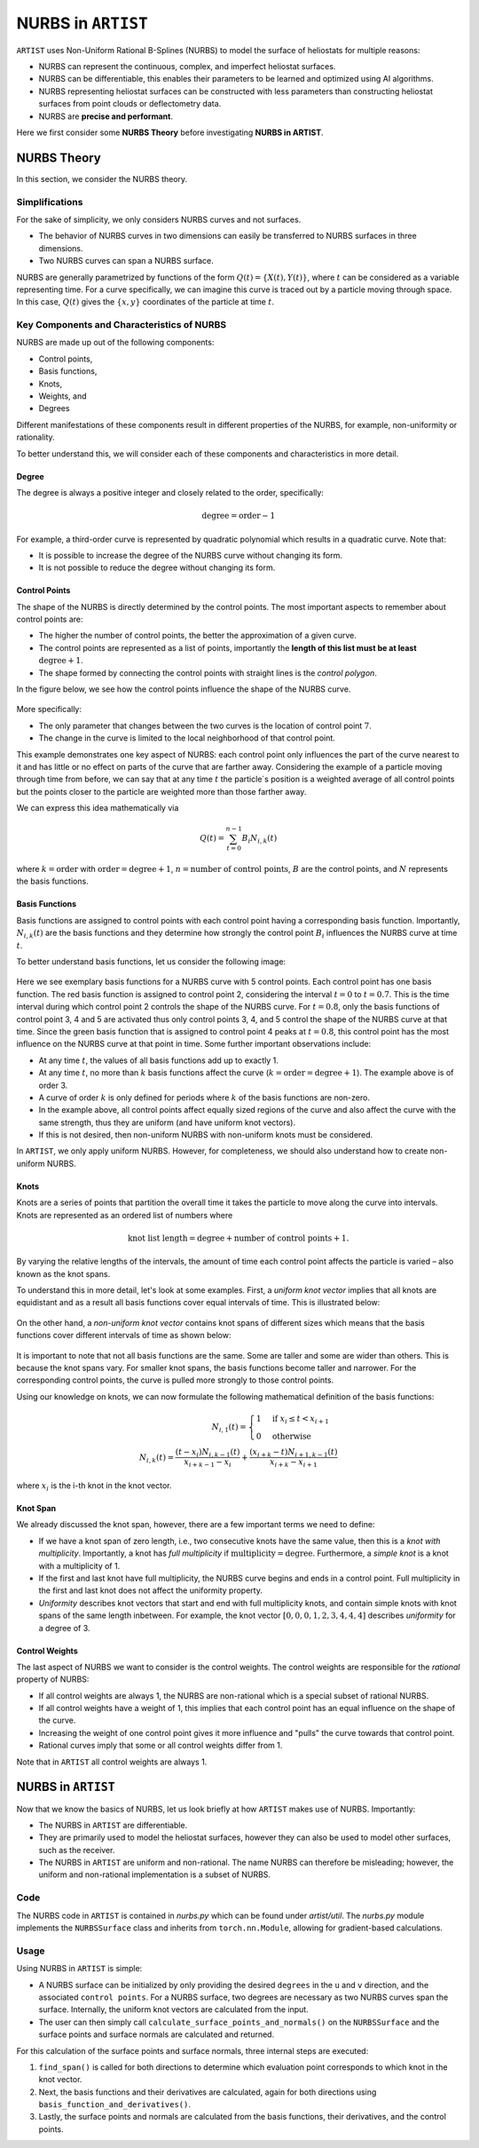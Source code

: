 .. _nurbs:

NURBS in ``ARTIST``
===================

``ARTIST`` uses Non-Uniform Rational B-Splines (NURBS) to model the surface of heliostats for multiple reasons:

- NURBS can represent the continuous, complex, and imperfect heliostat surfaces.
- NURBS can be differentiable, this enables their parameters to be learned and optimized using AI algorithms.
- NURBS representing heliostat surfaces can be constructed with less parameters than constructing heliostat surfaces
  from point clouds or deflectometry data.
- NURBS are **precise and performant**.

Here we first consider some **NURBS Theory** before investigating **NURBS in
ARTIST**.

NURBS Theory
------------

In this section, we consider the NURBS theory.

Simplifications
^^^^^^^^^^^^^^^

For the sake of simplicity, we only considers NURBS curves and not surfaces.

- The behavior of NURBS curves in two dimensions can easily be transferred to NURBS surfaces in three dimensions.
- Two NURBS curves can span a NURBS surface.

NURBS are generally parametrized by functions of the form :math:`Q(t)=\{X(t), Y(t)\}`, where :math:`t` can be
considered as a variable representing time. For a curve specifically, we can imagine this curve is traced out by a
particle moving through space. In this case, :math:`Q(t)` gives the :math:`\{x, y\}` coordinates of the particle at
time :math:`t`.

Key Components and Characteristics of NURBS
^^^^^^^^^^^^^^^^^^^^^^^^^^^^^^^^^^^^^^^^^^^

NURBS are made up out of the following components:

- Control points,
- Basis functions,
- Knots,
- Weights, and
- Degrees

Different manifestations of these components result in different properties of the NURBS, for example, non-uniformity or
rationality.

To better understand this, we will consider each of these components and characteristics in more detail.

Degree
""""""

The degree is always a positive integer and closely related to the order, specifically:

.. math::

 \text{degree} = \text{order} - 1

For example, a third-order curve is represented by quadratic polynomial which results in a quadratic curve. Note that:

- It is possible to increase the degree of the NURBS curve without changing its form.
- It is not possible to reduce the degree without changing its form.

Control Points
""""""""""""""

The shape of the NURBS is directly determined by the control points. The most important aspects to remember about
control points are:

- The higher the number of control points, the better the approximation of a given curve.
- The control points are represented as a list of points, importantly the **length of this list must be at least**
  :math:`\text{degree}+1`.
- The shape formed by connecting the control points with straight lines is the *control polygon*.

In the figure below, we see how the control points influence the shape of the NURBS curve.

.. figure:: ./images/nurbs_ControlPoints.jpg
   :width: 100 %
   :align: center

More specifically:

- The only parameter that changes between the two curves is the location of control point :math:`7`.
- The change in the curve is limited to the local neighborhood of that control point.

This example demonstrates one key aspect of NURBS: each control point only influences the part of the curve nearest to
it and has little or no effect on parts of the curve that are farther away. Considering the example of a particle moving
through time from before, we can say that at any time :math:`t` the particle´s position is a weighted average of all
control points but the points closer to the particle are weighted more than those farther away.

We can express this idea mathematically via

.. math::

    Q(t) = \sum_{t=0}^{n-1} B_i N_{i,k}(t)


where :math:`k = \text{order}` with :math:`\text{order} = \text{degree} + 1`, :math:`n = \text{number of control points}`,
:math:`B` are the control points, and :math:`N` represents the basis functions.

Basis Functions
"""""""""""""""

Basis functions are assigned to control points with each control point having a corresponding basis function.
Importantly, :math:`N_{i,k}(t)` are the basis functions and they determine how strongly the control point :math:`B_i`
influences the NURBS curve at time :math:`t`.

To better understand basis functions, let us consider the following image:

.. figure:: ./images/nurbs_BasisFunction.jpg
   :width: 100 %
   :align: center


Here we see exemplary basis functions for a NURBS curve with 5 control points. Each control point has one basis
function. The red basis function is assigned to control point 2, considering the interval :math:`t = 0` to
:math:`t = 0.7`. This is the time interval during which control point 2 controls the shape of the NURBS curve. For
:math:`t = 0.8`, only the basis functions of control point 3, 4 and 5 are activated thus only control points 3, 4, and 5
control the shape of the NURBS curve at that time. Since the green basis function that is assigned to control point 4
peaks at :math:`t = 0.8`, this control point has the most influence on the NURBS curve at that point in time. Some
further important observations include:

- At any time :math:`t`, the values of all basis functions add up to exactly 1.
- At any time :math:`t`, no more than :math:`k` basis functions affect the curve
  (:math:`k = \text{order} = \text{degree} + 1`). The example above is of order 3.
- A curve of order :math:`k` is only defined for periods where :math:`k` of the basis functions are non-zero.
- In the example above, all control points affect equally sized regions of the curve and also affect the curve with the same
  strength, thus they are uniform (and have uniform knot vectors).
- If this is not desired, then non-uniform NURBS with non-uniform knots must be considered.

In ``ARTIST``, we only apply uniform NURBS. However, for completeness, we should also understand
how to create non-uniform NURBS.

Knots
"""""

Knots are a series of points that partition the overall time it takes the particle to move along the curve into
intervals. Knots are represented as an ordered list of numbers where

.. math::
    \text{knot list length} = \text{degree} + \text{number of control points} + 1.


By varying the relative lengths of the intervals, the amount of time each control point affects the particle is varied
– also known as the knot spans.

To understand this in more detail, let's look at some examples. First, a *uniform knot vector* implies that all knots are
equidistant and as a result all basis functions cover equal intervals of time. This is illustrated below:

.. figure:: ./images/nurbs_Uniform.jpg
   :width: 100 %
   :align: center

On the other hand, a *non-uniform knot vector* contains knot spans of different sizes which means that the basis
functions cover different intervals of time as shown below:

.. figure:: ./images/nurbs_NonUniform.jpg
   :width: 100 %
   :align: center

It is important to note that not all basis functions are the same. Some are taller and some are wider than others. This
is because the knot spans vary. For smaller knot spans, the basis functions become taller and narrower. For the
corresponding control points, the curve is pulled more strongly to those control points.

Using our knowledge on knots, we can now formulate the following mathematical definition of the basis functions:

.. math::

    N_{i,1}(t) = \begin{cases} 1 & \text{if } x_i \leq t < x_{i+1} \\ 0 & \text{otherwise}\end{cases} \\
    N_{i,k}(t) = \frac{(t-x_i)N_{i,k-1}(t)}{x_{i+k-1}-x_i} + \frac{(x_{i+k}-t)N_{i+1,k-1}(t)}{x_{i+k}-x_{i+1}}

where :math:`x_i` is the i-th knot in the knot vector.

Knot Span
"""""""""

We already discussed the knot span, however, there are a few important terms we need to define:

- If we have a knot span of zero length, i.e., two consecutive knots have the same value, then this is a
  *knot with multiplicity*. Importantly, a knot has *full multiplicity* if :math:`\text{multiplicity} = \text{degree}`.
  Furthermore, a *simple knot* is a knot with a multiplicity of 1.
- If the first and last knot have full multiplicity, the NURBS curve begins and ends in a control point. Full
  multiplicity in the first and last knot does not affect the uniformity property.
- *Uniformity* describes knot vectors that start and end with full multiplicity knots, and contain simple knots with
  knot spans of the same length inbetween. For example, the knot vector :math:`[0,0,0,1,2,3,4,4,4]` describes
  *uniformity* for a degree of 3.

Control Weights
"""""""""""""""

The last aspect of NURBS we want to consider is the control weights. The control weights are responsible for the
*rational* property of NURBS:

- If all control weights are always 1, the NURBS are non-rational which is a special subset of rational NURBS.
- If all control weights have a weight of 1, this implies that each control point has an equal influence on the shape of
  the curve.
- Increasing the weight of one control point gives it more influence and "pulls" the curve towards that control point.
- Rational curves imply that some or all control weights differ from 1.

Note that in ``ARTIST`` all control weights are always 1.

NURBS in ``ARTIST``
-------------------

Now that we know the basics of NURBS, let us look briefly at how ``ARTIST`` makes use of NURBS. Importantly:

- The NURBS in ``ARTIST`` are differentiable.
- They are primarily used to model the heliostat surfaces, however they can also be used to model other surfaces, such
  as the receiver.
- The NURBS in ``ARTIST`` are uniform and non-rational. The name NURBS can therefore be misleading; however, the uniform
  and non-rational implementation is a subset of NURBS.

Code
^^^^

The NURBS code in ``ARTIST`` is contained in `nurbs.py` which can be found under `artist/util`. The `nurbs.py` module
implements the ``NURBSSurface`` class and inherits from ``torch.nn.Module``, allowing for gradient-based calculations.

Usage
^^^^^

Using NURBS in ``ARTIST`` is simple:

- A NURBS surface can be initialized by only providing the desired ``degrees`` in the ``u`` and ``v`` direction, and the
  associated ``control points``. For a NURBS surface, two degrees are necessary as two NURBS curves span the surface.
  Internally, the uniform knot vectors are calculated from the input.
- The user can then simply call ``calculate_surface_points_and_normals()`` on the ``NURBSSurface`` and the surface
  points and surface normals are calculated and returned.

For this calculation of the surface points and surface normals, three internal steps are executed:

1. ``find_span()`` is called for both directions to determine which evaluation point corresponds to
   which knot in the knot vector.
2. Next, the basis functions and their derivatives are calculated, again for both directions using
   ``basis_function_and_derivatives()``.
3. Lastly, the surface points and normals are calculated from the basis functions, their derivatives, and the control
   points.
